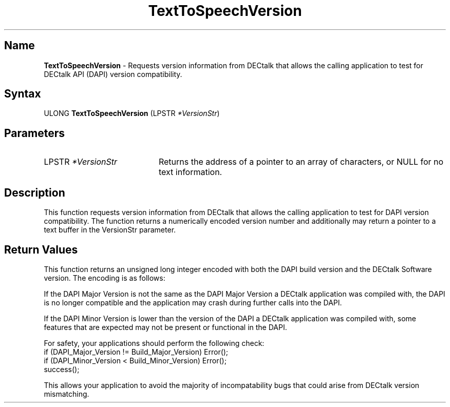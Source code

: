 .\"
.\" @DEC_COPYRIGHT@
.\"
.\"
.\" HISTORY
.\" Revision 4.6 7/27/1999 Jeff Staples
.\"     Minor changes
.\"
.\" $EndLog$
.\"
.TH "TextToSpeechVersion" 3dtk "" "" "" "DECtalk" ""
.SH Name
.PP
\fBTextToSpeechVersion\fP \-
Requests version information from DECtalk that allows the calling
application to test for DECtalk API (DAPI) version compatibility.
.SH Syntax
.EX
ULONG \fBTextToSpeechVersion\fP (LPSTR \fI*VersionStr\fP)
.EE
.SH Parameters
.IP "LPSTR \fI*VersionStr\fP" 20
Returns the address of a pointer to an array of characters, or NULL for no text
information.
.SH Description
.PP
This function requests version information from DECtalk that allows the
calling application to test for DAPI version compatibility.  The function
returns a numerically encoded version number and additionally
may return a pointer to a text buffer in the VersionStr parameter.
.SH Return Values
.PP
This function returns an unsigned long integer encoded with both the
DAPI build version and the DECtalk Software version.  The encoding is as
follows:
.PP
.TS
tab(@);
lfR lw(4i)fR .
.sp 4p
Version@Bits Used
.sp 6p
DECtalk Major Version
@T{
Bits 31-24
T}
.sp
DECtalk Minor Version
@T{
Bits 23-16
T}
.sp
DAPI Major Version
@T{
Bits 15-8
T}
.sp
DAPI Minor Version
@T{
Bits 7-0
T}
.sp
.TE
.PP
If the DAPI Major Version is not the same as the DAPI Major Version a
DECtalk application was compiled with, the DAPI is no longer compatible and
the application may crash during further calls into the DAPI.
.PP
If the DAPI Minor Version is lower than the version of the DAPI a DECtalk
application was compiled with, some features that are expected may not be
present or functional in the DAPI.
.PP
For safety, your applications should perform the following check:
.EX
if (DAPI_Major_Version != Build_Major_Version) Error();
if (DAPI_Minor_Version < Build_Minor_Version) Error();
success();
.EE
.PP
This allows your application to avoid the majority of incompatability bugs
that could arise from DECtalk version mismatching.
